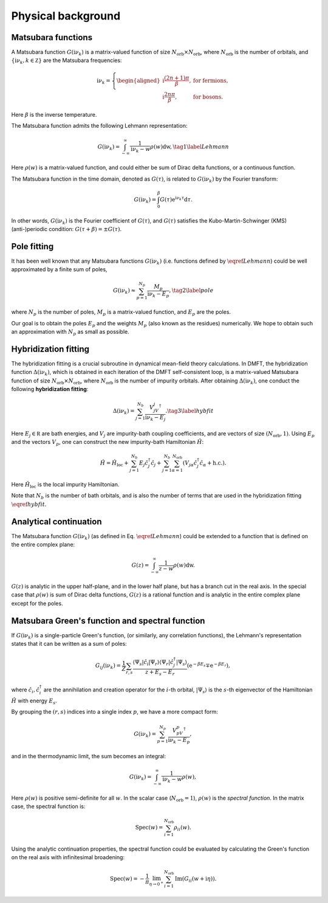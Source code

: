 .. _theories:

Physical background
======================

Matsubara functions
--------------------------------------------
A Matsubara function :math:`G(\mathrm i\nu_k)` is a matrix-valued function of size :math:`N_{\text{orb}} \times N_{\text{orb}}`, 
where :math:`N_{\text{orb}}` is the number of orbitals, and :math:`\{\mathrm i\nu_k, k\in\mathbb Z\}` are the Matsubara frequencies:

.. math::
    
    \mathrm i\nu_k = \left\{
            \begin{aligned}
        \mathrm i \frac{(2n+1)\pi}{\beta}, & \text{ for fermions},\\
        \mathrm i \frac{2n\pi}{\beta}, & \text{ for bosons}.
            \end{aligned}
        \right.

Here :math:`\beta` is the inverse temperature. 

The Matsubara function admits the following Lehmann representation:

.. math::
    \begin{equation}
    G(\mathrm i\nu_k) = \int_{-\infty}^{\infty} \frac{1}{\mathrm i\nu_k - w} \rho(w)\mathrm dw, \tag{1}
    \label{Lehmann}
    \end{equation}

Here :math:`\rho(w)` is a matrix-valued function, and could either be sum of Dirac delta functions, or a continuous function.

The Matsubara function in the time domain, denoted as :math:`G(\tau)`, is related to :math:`G(\mathrm i\nu_k)` by the Fourier transform:

.. math::

        G(\mathrm i\nu_k) = \int_{0}^{\beta} G(\tau)\mathrm{e}^{\mathrm i\nu_k\tau} \mathrm d\tau.

In other words, :math:`G(\mathrm i\nu_k)` is the Fourier coefficient of :math:`G(\tau)`, and :math:`G(\tau)` satisfies the Kubo-Martin-Schwinger (KMS) (anti-)periodic condition:
:math:`G(\tau+\beta) = \pm G(\tau)`. 


Pole fitting
--------------------------------------------
It has been well known that any Matsubara functions :math:`G(\mathrm i\nu_k)` (i.e. functions defined by :math:`\eqref{Lehmann}`) could be well approximated by a finite sum of poles,

.. math::
    \begin{equation}
    G(\mathrm i\nu_k) \approx \sum_{p=1}^{N_p} \frac{M_p}{\mathrm i\nu_k - E_p}, \tag{2}
    \label{pole}
    \end{equation}

where :math:`N_p` is the number of poles, :math:`M_p` is a matrix-valued function, and :math:`E_p` are the poles.

Our goal is to obtain the poles :math:`E_p` and the weights :math:`M_p` (also known as the residues) numerically.
We hope to obtain such an approximation with :math:`N_p` as small as possible.

Hybridization fitting 
----------------------

The hybridization fitting is a crucial subroutine in dynamical mean-field theory calculations.
In  DMFT, the hybridization function :math:`\Delta(\mathrm i\nu_k)`,
which is obtained in each iteration of the DMFT self-consistent loop, is a matrix-valued Matsubara function of size :math:`N_{\text{orb}}\times N_{\text{orb}}`, where :math:`N_{\text{orb}}` is the number of impurity orbitals.
After obtaining :math:`\Delta(\mathrm i\nu_k)`, one conduct the following **hybridization fitting**:

.. math::

    \begin{equation}
    \Delta(\mathrm i\nu_k) = \sum_{j=1}^{N_b} \frac{V_jV_j^{\dagger}}{\mathrm i\nu_k - E_j}. \tag{3} \label{hybfit}
    \end{equation}

Here :math:`E_j\in\mathbb R` are bath energies, and :math:`V_j` are impurity-bath coupling coefficients, and are vectors of size :math:`(N_{\text{orb}},1)`.
Using :math:`E_p`  and the vectors :math:`V_p`, one can construct the new impurity-bath Hamiltonian :math:`\hat H`:

.. math::
    
    \hat H =\hat H_{\text{loc}} + \sum_{j=1}^{N_b}  E_j \hat c_j^{\dagger} \hat c_j + \sum_{j=1}^{N_b} \sum_{\alpha=1}^{N_{\mathrm{orb}}} (V_{j\alpha}\hat c_j^{\dagger}\hat c_{\alpha} + \text{h.c.}).

Here :math:`\hat H_{\text{loc}}` is the local impurity Hamiltonian.

Note that :math:`N_b` is the number of bath orbitals, and is also the number of terms that are used in the hybridization fitting :math:`\eqref{hybfit}`.


Analytical continuation
--------------------------------------------

The Matsubara function :math:`G(\mathrm i\nu_k)` (as defined in Eq. :math:`\eqref{Lehmann}`) could be extended to a function that is defined on the entire complex plane:

.. math::
    
        G(z) = \int_{-\infty}^{\infty} \frac{1}{z - w} \rho(w)\mathrm dw.

:math:`G(z)` is analytic in the upper half-plane, and in the lower half plane, but has a branch cut in the real axis.
In the special case that :math:`\rho(w)` is sum of Dirac delta functions, :math:`G(z)` is a rational function and is analytic in the entire complex plane except for the poles.









Matsubara Green's function and spectral function
----------------------------------------------------

If :math:`G(\mathrm i\nu_k)` is a single-particle Green's function, (or similarly, any correlation functions), the Lehmann's representation states that it can be written as a sum of poles:

.. math::

    G_{ij}(\mathrm i\nu_k) =\frac{1}{Z} \sum_{r, s} \frac{\left\langle\Psi_s\left|\hat{c}_i\right| \Psi_r\right\rangle\left\langle\Psi_r\left|\hat{c}_j^{\dagger}\right| \Psi_s\right\rangle}{z+E_s-E_r}\left(\mathrm{e}^{-\beta E_s} \mp \mathrm{e}^{-\beta E_r}\right),

where :math:`\hat{c}_i, \hat{c}_i^{\dagger}` are the annihilation and creation operator for the :math:`i`-th orbital, :math:`\left|\Psi_s\right\rangle` is the :math:`s`-th eigenvector of the Hamiltonian :math:`\hat H` with energy :math:`E_s`.

By grouping the :math:`(r,s)` indices into a single index :math:`p`, we have a more compact form:

.. math::
    
        G(\mathrm i\nu_k) = \sum_{p=1}^{N_p} \frac{V_pV_p^{\dagger}}{\mathrm i\nu_k - E_p},
    
and in the thermodynamic limit, the sum becomes an integral:

.. math::
    
        G(\mathrm i\nu_k) = \int_{-\infty}^{\infty} \frac{1}{\mathrm i\nu_k - w} \rho(w),

Here :math:`\rho(w)` is positive semi-definite for all :math:`w`. In the scalar case (:math:`N_{\text{orb}}=1`), :math:`\rho(w)` is the *spectral function*. 
In the matrix case, the spectral function is:

.. math::
    
        {\mathrm{Spec}}(w) = \sum_{i=1}^{N_{\text{orb}}}\rho_{ii}(w).

Using the analytic continuation properties,
the spectral function could be evaluated by calculating the Green's function on the real axis with infinitesimal broadening:

.. math::
    
        \mathrm{Spec}(w) = -\frac{1}{\pi} \lim_{\eta\to 0^+}  \sum_{i=1}^{N_{\text{orb}}} \operatorname{Im} (G_{ii}(w+\mathrm i\eta)).
